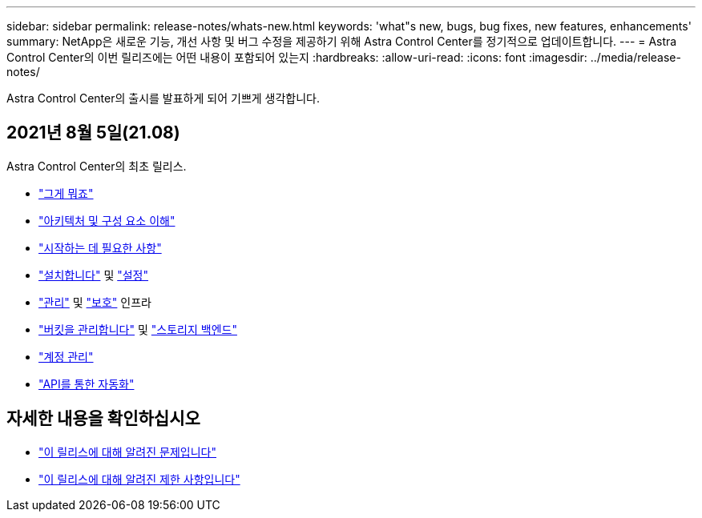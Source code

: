 ---
sidebar: sidebar 
permalink: release-notes/whats-new.html 
keywords: 'what"s new, bugs, bug fixes, new features, enhancements' 
summary: NetApp은 새로운 기능, 개선 사항 및 버그 수정을 제공하기 위해 Astra Control Center를 정기적으로 업데이트합니다. 
---
= Astra Control Center의 이번 릴리즈에는 어떤 내용이 포함되어 있는지
:hardbreaks:
:allow-uri-read: 
:icons: font
:imagesdir: ../media/release-notes/


Astra Control Center의 출시를 발표하게 되어 기쁘게 생각합니다.



== 2021년 8월 5일(21.08)

Astra Control Center의 최초 릴리스.

* link:../concepts/intro.html["그게 뭐죠"]
* link:../concepts/architecture.html["아키텍처 및 구성 요소 이해"]
* link:../get-started/requirements.html["시작하는 데 필요한 사항"]
* link:../get-started/install_acc.html["설치합니다"] 및 link:../get-started/setup_overview.html["설정"]
* link:../use/manage-apps.html["관리"] 및 link:../use/protect-apps.html["보호"] 인프라
* link:../use/manage-buckets.html["버킷을 관리합니다"] 및 link:../use/manage-backend.html["스토리지 백엔드"]
* link:../use/manage-users.html["계정 관리"]
* link:../rest-api/api-intro.html["API를 통한 자동화"]




== 자세한 내용을 확인하십시오

* link:../release-notes/known-issues.html["이 릴리스에 대해 알려진 문제입니다"]
* link:../release-notes/known-limitations.html["이 릴리스에 대해 알려진 제한 사항입니다"]


